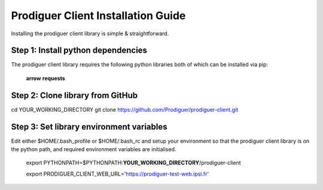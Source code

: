 ===================================
Prodiguer Client Installation Guide
===================================

Installing the prodiguer client library is simple & straightforward.

Step 1: Install python dependencies
----------------------------

The prodiguer client library requires the following python libraries both of which can be installed via pip:

	**arrow**
	**requests**

Step 2: Clone library from GitHub
----------------------------

cd YOUR_WORKING_DIRECTORY
git clone https://github.com/Prodiguer/prodiguer-client.git 

Step 3: Set library environment variables
----------------------------

Edit either $HOME/.bash_profile or $HOME/.bash_rc and setup your environment so that the prodiguer client library is on the python path, and required environment variables are initialised.

	export PYTHONPATH=$PYTHONPATH:**YOUR_WORKING_DIRECTORY**/prodiguer-client

	export PRODIGUER_CLIENT_WEB_URL='https://prodiguer-test-web.ipsl.fr'
